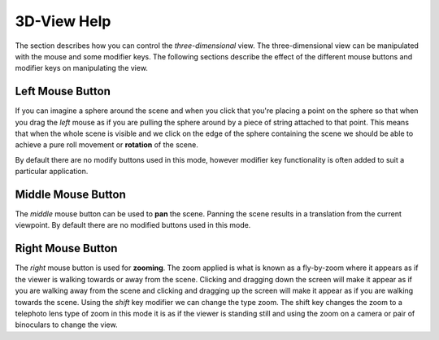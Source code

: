 
============
3D-View Help
============

The section describes how you can control the *three-dimensional* view. The three-dimensional view can be manipulated with the mouse and some modifier keys. The following sections describe the effect of the different mouse buttons and modifier keys on manipulating the view.

Left Mouse Button
=================

If you can imagine a sphere around the scene and when you click that you're placing a point on the sphere so that when you drag the *left* mouse as if you are pulling the sphere around by a piece of string attached to that point.  This means that when the whole scene is visible and we click on the edge of the sphere containing the scene we should be able to achieve a pure roll movement or **rotation** of the scene.

By default there are no modify buttons used in this mode, however modifier key functionality is often added to suit a particular application.

Middle Mouse Button
===================

The *middle* mouse button can be used to **pan** the scene. Panning the scene results in a translation from the current viewpoint. By default there are no modified buttons used in this mode.

Right Mouse Button
==================

The *right* mouse button is used for **zooming**. The zoom applied is what is known as a fly-by-zoom where it appears as if the viewer is walking towards or away from the scene. Clicking and dragging down the screen will make it appear as if you are walking away from the scene and clicking and dragging up the screen will make it appear as if you are walking towards the scene.  Using the *shift* key modifier we can change the type zoom.  The shift key changes the zoom to a telephoto lens type of zoom in this mode it is as if the viewer is standing still and using the zoom on a camera or pair of binoculars to change the view.

